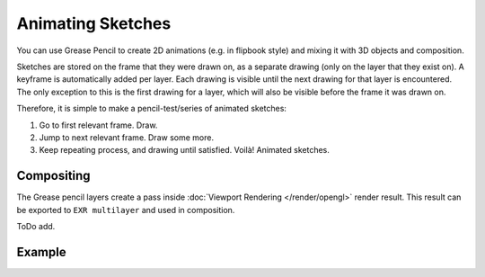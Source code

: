 .. (TODO) This page should be a general workflow page.

******************
Animating Sketches
******************

You can use Grease Pencil to create 2D animations (e.g. in flipbook style) and
mixing it with 3D objects and composition.

Sketches are stored on the frame that they were drawn on, as a separate drawing
(only on the layer that they exist on). A keyframe is automatically added per layer.
Each drawing is visible until the next drawing for that layer is encountered.
The only exception to this is the first drawing for a layer,
which will also be visible before the frame it was drawn on.

Therefore, it is simple to make a pencil-test/series of animated sketches:

#. Go to first relevant frame. Draw.
#. Jump to next relevant frame. Draw some more.
#. Keep repeating process, and drawing until satisfied. Voilà! Animated sketches.

.. (todo <2.8 add) keyframes, on properties.

.. seealso::

   Grease Pencil mode in the :doc:`Dope Sheet </editors/dope_sheet/grease_pencil>` editor.


Compositing
===========

The Grease pencil layers create a pass inside :doc:`Viewport Rendering </render/opengl>` render result.
This result can be exported to ``EXR multilayer`` and used in composition.

ToDo add.


Example
=======

.. youtube:: vSD5mN7LT_g
